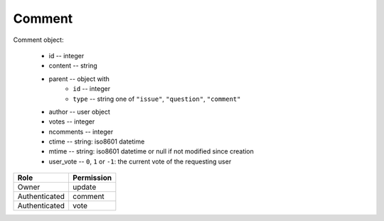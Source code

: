 Comment
=======

Comment object:

    * id -- integer
    * content -- string
    * parent -- object with
        * ``id`` -- integer
        * ``type`` -- string one of ``"issue"``, ``"question"``, ``"comment"``
    * author -- user object
    * votes -- integer
    * ncomments -- integer
    * ctime -- string: iso8601 datetime
    * mtime -- string: iso8601 datetime or null if not modified since creation
    * user_vote -- ``0``, ``1`` or ``-1``: the current vote of the requesting user

============= ==============
Role          Permission
============= ==============
Owner         update
------------- --------------
Authenticated comment
------------- --------------
Authenticated vote
============= ==============

.. autoapi:: /api/comments
